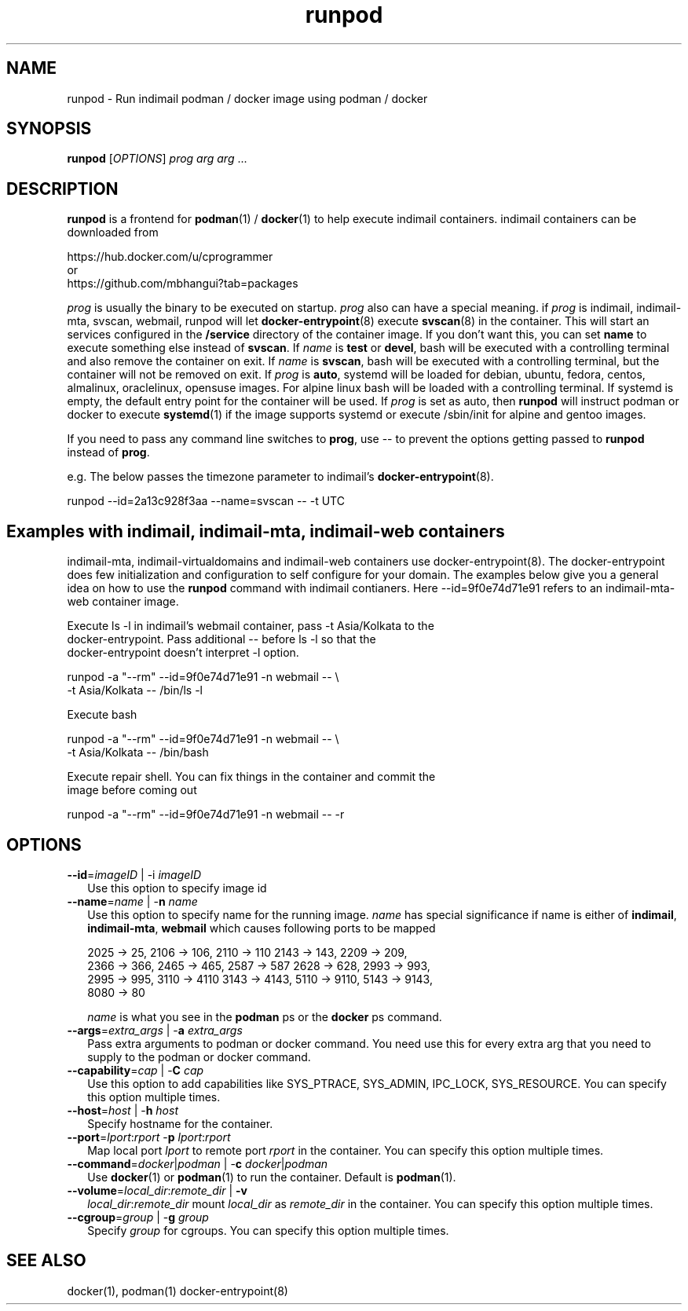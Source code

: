 .\" vim: tw=75
.TH runpod 1
.SH NAME
runpod \- Run indimail podman / docker image using podman / docker

.SH SYNOPSIS
\fBrunpod\fR [\fIOPTIONS\fR] \fIprog\fR \fIarg\fR \fIarg\fR ...

.SH DESCRIPTION
\fBrunpod\fR is a frontend for \fBpodman\fR(1) / \fBdocker\fR(1) to help
execute indimail containers. indimail containers can be downloaded from

.nf
https://hub.docker.com/u/cprogrammer
or
https://github.com/mbhangui?tab=packages
.fi

\fIprog\fR is usually the binary to be executed on startup. \fIprog\fR also
can have a special meaning. if \fIprog\fR is indimail, indimail-mta,
svscan, webmail, runpod will let \fBdocker-entrypoint\fR(8) execute
\fBsvscan\fR(8) in the container. This will start an services configured in
the \fB/service\fR directory of the container image. If you don't want
this, you can set \fBname\fR to execute something else instead of
\fBsvscan\fR. If \fIname\fR is \fBtest\fR or \fBdevel\fR, bash will be
executed with a controlling terminal and also remove the container on exit.
If \fIname\fR is \fBsvscan\fR, bash will be executed with a controlling
terminal, but the container will not be removed on exit. If \fIprog\fR is
\fBauto\fR, systemd will be loaded for debian, ubuntu, fedora, centos,
almalinux, oraclelinux, opensuse images. For alpine linux bash will be
loaded with a controlling terminal. If systemd is empty, the default entry
point for the container will be used. If \fIprog\fR is set as auto, then
\fBrunpod\fR will instruct podman or docker to execute \fBsystemd\fR(1) if
the image supports systemd or execute /sbin/init for alpine and gentoo
images.

If you need to pass any command line switches to \fBprog\fR, use \-\- to
prevent the options getting passed to \fBrunpod\fR instead of \fBprog\fR.

e.g. The below passes the timezone parameter to indimail's
\fBdocker-entrypoint\fR(8).

.EX
runpod --id=2a13c928f3aa --name=svscan \-\- -t UTC
.EE

.SH Examples with indimail, indimail-mta, indimail-web containers

indimail-mta, indimail-virtualdomains and indimail-web containers use
docker-entrypoint(8). The docker-entrypoint does few initialization and
configuration to self configure for your domain. The examples below give
you a general idea on how to use the \fBrunpod\fR command with indimail
contianers. Here --id=9f0e74d71e91 refers to an indimail-mta-web container
image.

.EX
Execute ls -l in indimail's webmail container, pass -t Asia/Kolkata to the
docker-entrypoint. Pass additional \-\- before ls -l so that the
docker-entrypoint doesn't interpret -l option.

runpod -a "--rm" --id=9f0e74d71e91 -n webmail -- \\
  -t Asia/Kolkata -- /bin/ls -l

Execute bash

runpod -a "--rm" --id=9f0e74d71e91 -n webmail -- \\
  -t Asia/Kolkata -- /bin/bash

Execute repair shell. You can fix things in the container and commit the
image before coming out

runpod -a "--rm" --id=9f0e74d71e91 -n webmail -- -r
.EE

.SH OPTIONS
.TP 2
\fB\-\-id\fR=\fIimageID\fR | -i \fIimageID\fR
Use this option to specify image id

.TP
\fB\-\-name\fR=\fIname\fR | -\fBn\fR \fIname\fR
Use this option to specify name for the running image. \fIname\fR has
special significance if name is either of \fBindimail\fR,
\fBindimail-mta\fR, \fBwebmail\fR which causes following ports to be mapped

.EX
2025 -> 25, 2106 -> 106, 2110 -> 110  2143 -> 143, 2209 -> 209,
2366 -> 366, 2465 -> 465, 2587 -> 587 2628 -> 628, 2993 -> 993,
2995 -> 995, 3110 -> 4110 3143 -> 4143, 5110 -> 9110, 5143 -> 9143,
8080 -> 80
.EE

\fIname\fR is what you see in the \fBpodman\fR ps or the \fBdocker\fR ps
command.

.TP
\fB\-\-args\fR=\fIextra_args\fR | -\fBa\fR \fIextra_args\fR
Pass extra arguments to podman or docker command. You need use this for
every extra arg that you need to supply to the podman or docker command.

.TP
\fB\-\-capability\fR=\fIcap\fR | -\fBC\fR \fIcap\fR
Use this option to add capabilities like SYS_PTRACE, SYS_ADMIN, IPC_LOCK,
SYS_RESOURCE. You can specify this option multiple times.

.TP
\fB\-\-host\fR=\fIhost\fR | -\fBh\fR \fIhost\fR
Specify hostname for the container.

.TP
\fB\-\-port\fR=\fIlport\fR:\fIrport\fR -\fBp\fR \fIlport\fR:\fIrport\fR
Map local port \fIlport\fR to remote port \fIrport\fR in the container. You
can specify this option multiple times.

.TP
\fB\-\-command\fR=\fIdocker\fR|\fIpodman\fR | -\fBc\fR \fIdocker\fR|\fIpodman\fR
Use \fBdocker\fR(1) or \fBpodman\fR(1) to run the container. Default is
\fBpodman\fR(1).

.TP
\fB\-\-volume\fR=\fIlocal_dir\fR:\fIremote_dir\fR | \fB\-v\fR
\fIlocal_dir\fR:\fIremote_dir\fR mount \fIlocal_dir\fR as \fIremote_dir\fR
in the container. You can specify this option multiple times.

.TP
\fB\-\-cgroup\fR=\fIgroup\fR | -\fBg\fR \fIgroup\fR
Specify \fIgroup\fR for cgroups. You can specify this option multiple
times.

.SH SEE ALSO
docker(1),
podman(1)
docker-entrypoint(8)
